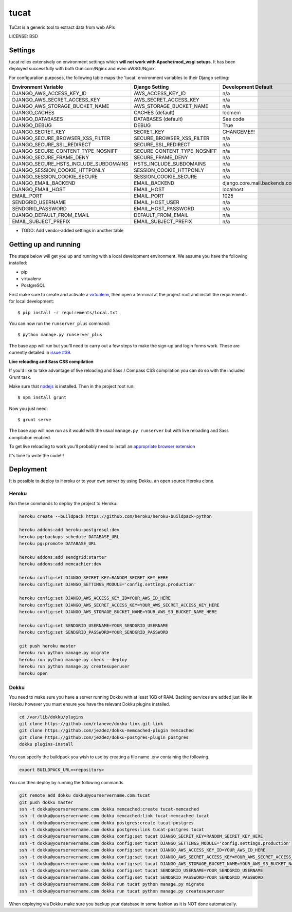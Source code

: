 tucat
==============================

TuCat is a generic tool to extract data from web APIs


LICENSE: BSD

Settings
------------

tucat relies extensively on environment settings which **will not work with Apache/mod_wsgi setups**. It has been deployed successfully with both Gunicorn/Nginx and even uWSGI/Nginx.

For configuration purposes, the following table maps the 'tucat' environment variables to their Django setting:

======================================= =========================== ============================================== ======================================================================
Environment Variable                    Django Setting              Development Default                            Production Default
======================================= =========================== ============================================== ======================================================================
DJANGO_AWS_ACCESS_KEY_ID                AWS_ACCESS_KEY_ID           n/a                                            raises error
DJANGO_AWS_SECRET_ACCESS_KEY            AWS_SECRET_ACCESS_KEY       n/a                                            raises error
DJANGO_AWS_STORAGE_BUCKET_NAME          AWS_STORAGE_BUCKET_NAME     n/a                                            raises error
DJANGO_CACHES                           CACHES (default)            locmem                                         memcached
DJANGO_DATABASES                        DATABASES (default)         See code                                       See code
DJANGO_DEBUG                            DEBUG                       True                                           False
DJANGO_SECRET_KEY                       SECRET_KEY                  CHANGEME!!!                                    raises error
DJANGO_SECURE_BROWSER_XSS_FILTER        SECURE_BROWSER_XSS_FILTER   n/a                                            True
DJANGO_SECURE_SSL_REDIRECT              SECURE_SSL_REDIRECT         n/a                                            True
DJANGO_SECURE_CONTENT_TYPE_NOSNIFF      SECURE_CONTENT_TYPE_NOSNIFF n/a                                            True
DJANGO_SECURE_FRAME_DENY                SECURE_FRAME_DENY           n/a                                            True
DJANGO_SECURE_HSTS_INCLUDE_SUBDOMAINS   HSTS_INCLUDE_SUBDOMAINS     n/a                                            True
DJANGO_SESSION_COOKIE_HTTPONLY          SESSION_COOKIE_HTTPONLY     n/a                                            True
DJANGO_SESSION_COOKIE_SECURE            SESSION_COOKIE_SECURE       n/a                                            False
DJANGO_EMAIL_BACKEND                    EMAIL_BACKEND               django.core.mail.backends.console.EmailBackend django.core.mail.backends.smtp.EmailBackend
DJANGO_EMAIL_HOST                       EMAIL_HOST                  localhost                                      smtp.sendgrid.com
EMAIL_PORT                              EMAIL_PORT                  1025                                           587
SENDGRID_USERNAME                       EMAIL_HOST_USER             n/a                                            raises error
SENDGRID_PASSWORD                       EMAIL_HOST_PASSWORD         n/a                                            raises error
DJANGO_DEFAULT_FROM_EMAIL               DEFAULT_FROM_EMAIL          n/a                                            "tucat <noreply@tucat.garbellador.com>"
EMAIL_SUBJECT_PREFIX                    EMAIL_SUBJECT_PREFIX        n/a                                            "[tucat] "
======================================= =========================== ============================================== ======================================================================

* TODO: Add vendor-added settings in another table

Getting up and running
----------------------

The steps below will get you up and running with a local development environment. We assume you have the following installed:

* pip
* virtualenv
* PostgreSQL

First make sure to create and activate a virtualenv_, then open a terminal at the project root and install the requirements for local development::

    $ pip install -r requirements/local.txt

.. _virtualenv: http://docs.python-guide.org/en/latest/dev/virtualenvs/

You can now run the ``runserver_plus`` command::

    $ python manage.py runserver_plus

The base app will run but you'll need to carry out a few steps to make the sign-up and login forms work. These are currently detailed in `issue #39`_.

.. _issue #39: https://github.com/pydanny/cookiecutter-django/issues/39

**Live reloading and Sass CSS compilation**

If you'd like to take advantage of live reloading and Sass / Compass CSS compilation you can do so with the included Grunt task.

Make sure that nodejs_ is installed. Then in the project root run::

    $ npm install grunt

.. _nodejs: http://nodejs.org/download/

Now you just need::

    $ grunt serve

The base app will now run as it would with the usual ``manage.py runserver`` but with live reloading and Sass compilation enabled.

To get live reloading to work you'll probably need to install an `appropriate browser extension`_

.. _appropriate browser extension: http://feedback.livereload.com/knowledgebase/articles/86242-how-do-i-install-and-use-the-browser-extensions-

It's time to write the code!!!


Deployment
------------

It is possible to deploy to Heroku or to your own server by using Dokku, an open source Heroku clone.

Heroku
^^^^^^

Run these commands to deploy the project to Heroku:

.. code-block:: bash

    heroku create --buildpack https://github.com/heroku/heroku-buildpack-python

    heroku addons:add heroku-postgresql:dev
    heroku pg:backups schedule DATABASE_URL
    heroku pg:promote DATABASE_URL

    heroku addons:add sendgrid:starter
    heroku addons:add memcachier:dev

    heroku config:set DJANGO_SECRET_KEY=RANDOM_SECRET_KEY_HERE
    heroku config:set DJANGO_SETTINGS_MODULE='config.settings.production'

    heroku config:set DJANGO_AWS_ACCESS_KEY_ID=YOUR_AWS_ID_HERE
    heroku config:set DJANGO_AWS_SECRET_ACCESS_KEY=YOUR_AWS_SECRET_ACCESS_KEY_HERE
    heroku config:set DJANGO_AWS_STORAGE_BUCKET_NAME=YOUR_AWS_S3_BUCKET_NAME_HERE

    heroku config:set SENDGRID_USERNAME=YOUR_SENDGRID_USERNAME
    heroku config:set SENDGRID_PASSWORD=YOUR_SENDGRID_PASSWORD

    git push heroku master
    heroku run python manage.py migrate
    heroku run python manage.py check --deploy
    heroku run python manage.py createsuperuser
    heroku open

Dokku
^^^^^

You need to make sure you have a server running Dokku with at least 1GB of RAM. Backing services are
added just like in Heroku however you must ensure you have the relevant Dokku plugins installed.

.. code-block:: bash

    cd /var/lib/dokku/plugins
    git clone https://github.com/rlaneve/dokku-link.git link
    git clone https://github.com/jezdez/dokku-memcached-plugin memcached
    git clone https://github.com/jezdez/dokku-postgres-plugin postgres
    dokku plugins-install

You can specify the buildpack you wish to use by creating a file name .env containing the following.

.. code-block:: bash

    export BUILDPACK_URL=<repository>

You can then deploy by running the following commands.

..  code-block:: bash

    git remote add dokku dokku@yourservername.com:tucat
    git push dokku master
    ssh -t dokku@yourservername.com dokku memcached:create tucat-memcached
    ssh -t dokku@yourservername.com dokku memcached:link tucat-memcached tucat
    ssh -t dokku@yourservername.com dokku postgres:create tucat-postgres
    ssh -t dokku@yourservername.com dokku postgres:link tucat-postgres tucat
    ssh -t dokku@yourservername.com dokku config:set tucat DJANGO_SECRET_KEY=RANDOM_SECRET_KEY_HERE
    ssh -t dokku@yourservername.com dokku config:set tucat DJANGO_SETTINGS_MODULE='config.settings.production'
    ssh -t dokku@yourservername.com dokku config:set tucat DJANGO_AWS_ACCESS_KEY_ID=YOUR_AWS_ID_HERE
    ssh -t dokku@yourservername.com dokku config:set tucat DJANGO_AWS_SECRET_ACCESS_KEY=YOUR_AWS_SECRET_ACCESS_KEY_HERE
    ssh -t dokku@yourservername.com dokku config:set tucat DJANGO_AWS_STORAGE_BUCKET_NAME=YOUR_AWS_S3_BUCKET_NAME_HERE
    ssh -t dokku@yourservername.com dokku config:set tucat SENDGRID_USERNAME=YOUR_SENDGRID_USERNAME
    ssh -t dokku@yourservername.com dokku config:set tucat SENDGRID_PASSWORD=YOUR_SENDGRID_PASSWORD
    ssh -t dokku@yourservername.com dokku run tucat python manage.py migrate
    ssh -t dokku@yourservername.com dokku run tucat python manage.py createsuperuser

When deploying via Dokku make sure you backup your database in some fashion as it is NOT done automatically.
